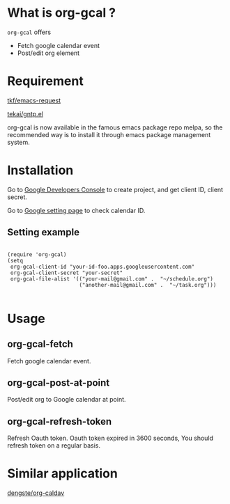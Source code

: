 * What is org-gcal ?
 =org-gcal= offers
  - Fetch google calendar event
  - Post/edit org element

* Requirement
  [[https://github.com/tkf/emacs-request][tkf/emacs-request]]

  [[https://github.com/tekai/gntp.el][tekai/gntp.el]]

  org-gcal is now available in the famous emacs package repo melpa, so the recommended way is to install it through emacs package management system.
* Installation
  Go to [[https://console.developers.google.com/project][Google Developers Console]] to create project, and get client ID, client secret.

  Go to [[https://www.google.com/calendar/render][Google setting page]] to check calendar ID.

** Setting example

#+BEGIN_EXAMPLE

(require 'org-gcal)
(setq 
 org-gcal-client-id "your-id-foo.apps.googleusercontent.com"
 org-gcal-client-secret "your-secret"
 org-gcal-file-alist '(("your-mail@gmail.com" .  "~/schedule.org")
                       ("another-mail@gmail.com" .  "~/task.org")))

#+END_EXAMPLE

* Usage
** org-gcal-fetch
   Fetch google calendar event.
** org-gcal-post-at-point
   Post/edit org to Google calendar at point.
** org-gcal-refresh-token
   Refresh Oauth token. Oauth token expired in 3600 seconds, You should refresh token on a regular basis.

* Similar application
  [[https://github.com/dengste/org-caldav][dengste/org-caldav]]
